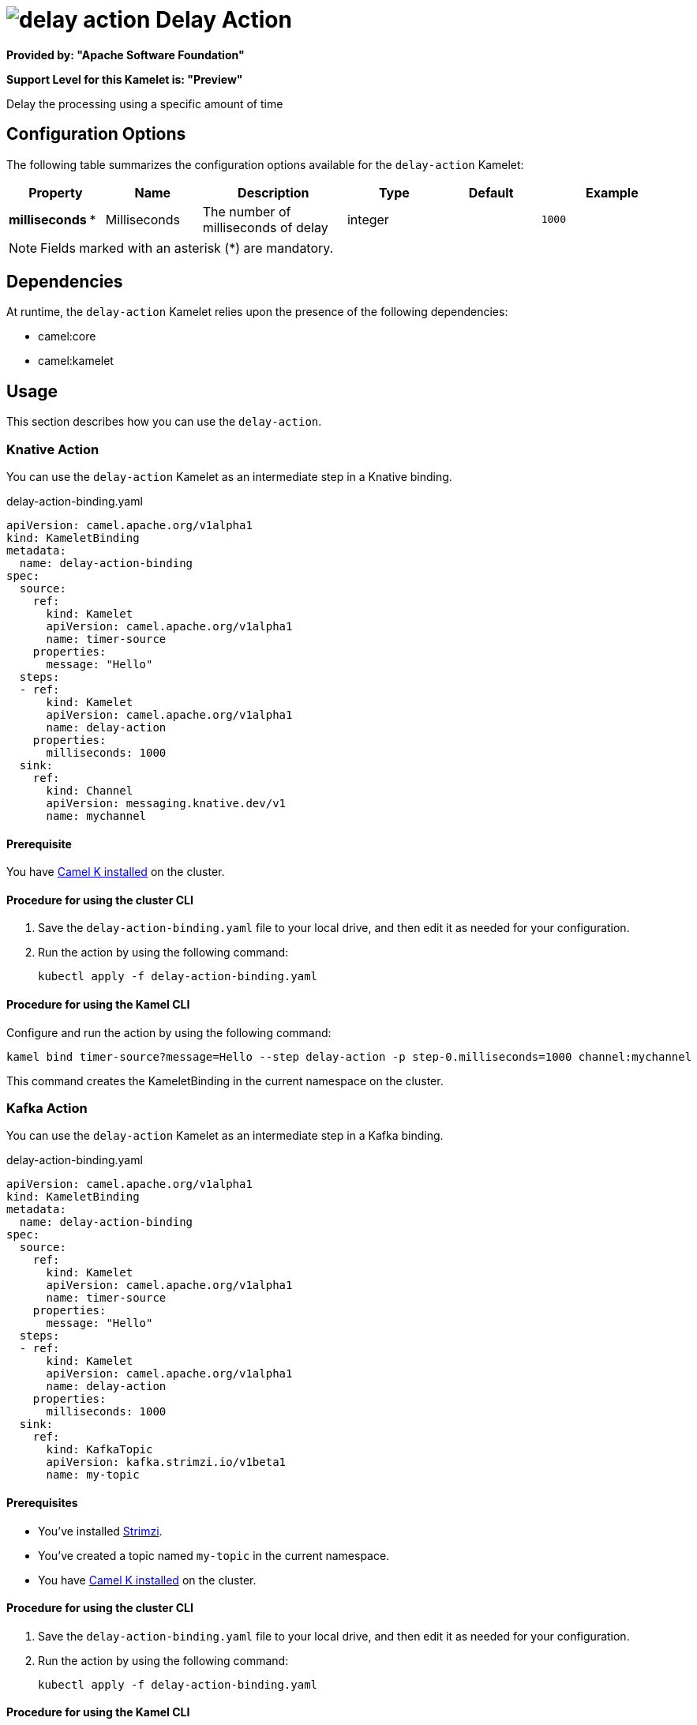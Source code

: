 // THIS FILE IS AUTOMATICALLY GENERATED: DO NOT EDIT

= image:kamelets/delay-action.svg[] Delay Action

*Provided by: "Apache Software Foundation"*

*Support Level for this Kamelet is: "Preview"*

Delay the processing using a specific amount of time

== Configuration Options

The following table summarizes the configuration options available for the `delay-action` Kamelet:
[width="100%",cols="2,^2,3,^2,^2,^3",options="header"]
|===
| Property| Name| Description| Type| Default| Example
| *milliseconds {empty}* *| Milliseconds| The number of milliseconds of delay| integer| | `1000`
|===

NOTE: Fields marked with an asterisk ({empty}*) are mandatory.


== Dependencies

At runtime, the `delay-action` Kamelet relies upon the presence of the following dependencies:

- camel:core
- camel:kamelet 

== Usage

This section describes how you can use the `delay-action`.

=== Knative Action

You can use the `delay-action` Kamelet as an intermediate step in a Knative binding.

.delay-action-binding.yaml
[source,yaml]
----
apiVersion: camel.apache.org/v1alpha1
kind: KameletBinding
metadata:
  name: delay-action-binding
spec:
  source:
    ref:
      kind: Kamelet
      apiVersion: camel.apache.org/v1alpha1
      name: timer-source
    properties:
      message: "Hello"
  steps:
  - ref:
      kind: Kamelet
      apiVersion: camel.apache.org/v1alpha1
      name: delay-action
    properties:
      milliseconds: 1000
  sink:
    ref:
      kind: Channel
      apiVersion: messaging.knative.dev/v1
      name: mychannel

----

==== *Prerequisite*

You have xref:{camel-k-version}@camel-k::installation/installation.adoc[Camel K installed] on the cluster.

==== *Procedure for using the cluster CLI*

. Save the `delay-action-binding.yaml` file to your local drive, and then edit it as needed for your configuration.

. Run the action by using the following command:
+
[source,shell]
----
kubectl apply -f delay-action-binding.yaml
----

==== *Procedure for using the Kamel CLI*

Configure and run the action by using the following command:

[source,shell]
----
kamel bind timer-source?message=Hello --step delay-action -p step-0.milliseconds=1000 channel:mychannel
----

This command creates the KameletBinding in the current namespace on the cluster.

=== Kafka Action

You can use the `delay-action` Kamelet as an intermediate step in a Kafka binding.

.delay-action-binding.yaml
[source,yaml]
----
apiVersion: camel.apache.org/v1alpha1
kind: KameletBinding
metadata:
  name: delay-action-binding
spec:
  source:
    ref:
      kind: Kamelet
      apiVersion: camel.apache.org/v1alpha1
      name: timer-source
    properties:
      message: "Hello"
  steps:
  - ref:
      kind: Kamelet
      apiVersion: camel.apache.org/v1alpha1
      name: delay-action
    properties:
      milliseconds: 1000
  sink:
    ref:
      kind: KafkaTopic
      apiVersion: kafka.strimzi.io/v1beta1
      name: my-topic

----

==== *Prerequisites*

* You've installed https://strimzi.io/[Strimzi].
* You've created a topic named `my-topic` in the current namespace.
* You have xref:{camel-k-version}@camel-k::installation/installation.adoc[Camel K installed] on the cluster.

==== *Procedure for using the cluster CLI*

. Save the `delay-action-binding.yaml` file to your local drive, and then edit it as needed for your configuration.

. Run the action by using the following command:
+
[source,shell]
----
kubectl apply -f delay-action-binding.yaml
----

==== *Procedure for using the Kamel CLI*

Configure and run the action by using the following command:

[source,shell]
----
kamel bind timer-source?message=Hello --step delay-action -p step-0.milliseconds=1000 kafka.strimzi.io/v1beta1:KafkaTopic:my-topic
----

This command creates the KameletBinding in the current namespace on the cluster.

== Kamelet source file

https://github.com/apache/camel-kamelets/blob/main/kamelets/delay-action.kamelet.yaml

// THIS FILE IS AUTOMATICALLY GENERATED: DO NOT EDIT
